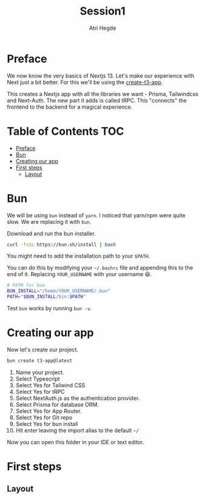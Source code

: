 #+title: Session1
#+author: Atri Hegde

* Preface

We now know the very basics of Nextjs 13. Let's make our experience with Next just a bit better. For this we'll be using the [[https://create.t3.gg][create-t3-app]].

This creates a Nextjs app with all the libraries we want - Prisma, Tailwindcss and Next-Auth.
The new part it adds is called tRPC. This "connects" the frontend to the backend for a magical experience.

* Table of Contents :TOC:
- [[#preface][Preface]]
- [[#bun][Bun]]
- [[#creating-our-app][Creating our app]]
- [[#first-steps][First steps]]
  - [[#layout][Layout]]

* Bun

We will be using =bun= instead of =yarn=. I noticed that yarn/npm were quite slow. We are replacing it with =bun=.

Download and run the bun installer.

#+begin_src bash
curl -fsSL https://bun.sh/install | bash
#+end_src

You might need to add the installation path to your =$PATH=.

You can do this by modifying your =~/.bashrc= file and appending this to the end of it. Replacing =YOUR_USERNAME= with your username 😆.

#+begin_src bash
# PATH for bun
BUN_INSTALL="/home/YOUR_USERNAME/.bun"
PATH="$BUN_INSTALL/bin:$PATH"
#+end_src

Test =bun= works by running =bun -v=.

* Creating our app

Now let's create our project.

#+begin_src bash
bun create t3-app@latest
#+end_src

1. Name your project.
2. Select Typescript
3. Select Yes for Tailwind CSS
4. Select Yes for tRPC
5. Select NextAuth.js as the authentication provider.
6. Select Prisma for database ORM.
7. Select Yes for App Router.
8. Select Yes for Git repo
9. Select Yes for bun install
10. Hit enter leaving the import alias to the default =~/=

Now you can open this folder in your IDE or text editor.

* First steps

** Layout
